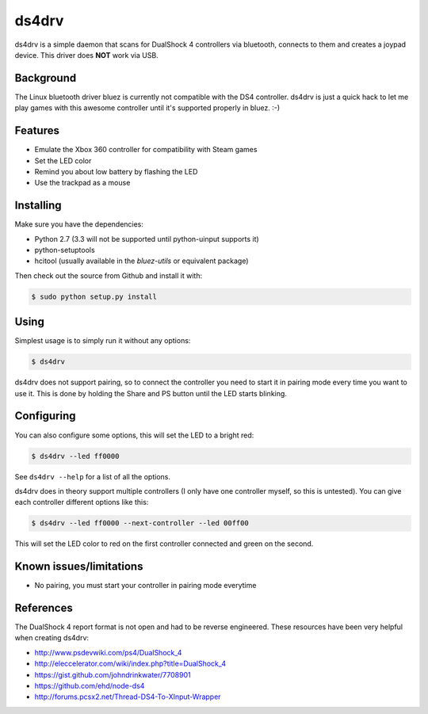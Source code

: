 ======
ds4drv
======

ds4drv is a simple daemon that scans for DualShock 4 controllers via bluetooth,
connects to them and creates a joypad device. This driver does **NOT** work
via USB.


Background
----------

The Linux bluetooth driver bluez is currently not compatible with the
DS4 controller. ds4drv is just a quick hack to let me play games with this
awesome controller until it's supported properly in bluez. :-)


Features
--------

- Emulate the Xbox 360 controller for compatibility with Steam games
- Set the LED color
- Remind you about low battery by flashing the LED
- Use the trackpad as a mouse


Installing
----------

Make sure you have the dependencies:

- Python 2.7 (3.3 will not be supported until python-uinput supports it)
- python-setuptools
- hcitool (usually available in the *bluez-utils* or equivalent package)


Then check out the source from Github and install it with:

.. code-block:: bash

    $ sudo python setup.py install


Using
-----

Simplest usage is to simply run it without any options:

.. code-block:: bash

   $ ds4drv

ds4drv does not support pairing, so to connect the controller you need to
start it in pairing mode every time you want to use it. This is done by holding
the Share and PS button until the LED starts blinking.


Configuring
-----------

You can also configure some options, this will set the LED to a bright red:

.. code-block:: bash

   $ ds4drv --led ff0000

See ``ds4drv --help`` for a list of all the options.

ds4drv does in theory support multiple controllers (I only have one
controller myself, so this is untested). You can give each controller different
options like this:

.. code-block:: bash

   $ ds4drv --led ff0000 --next-controller --led 00ff00

This will set the LED color to red on the first controller connected and
green on the second.


Known issues/limitations
------------------------

- No pairing, you must start your controller in pairing mode everytime

References
----------

The DualShock 4 report format is not open and had to be reverse engineered.
These resources have been very helpful when creating ds4drv:

- http://www.psdevwiki.com/ps4/DualShock_4
- http://eleccelerator.com/wiki/index.php?title=DualShock_4
- https://gist.github.com/johndrinkwater/7708901
- https://github.com/ehd/node-ds4
- http://forums.pcsx2.net/Thread-DS4-To-XInput-Wrapper



